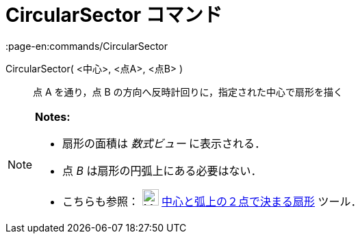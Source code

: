 = CircularSector コマンド
:page-en:commands/CircularSector
ifdef::env-github[:imagesdir: /ja/modules/ROOT/assets/images]

CircularSector( <中心>, <点A>, <点B> )::
  点 A を通り，点 B の方向へ反時計回りに，指定された中心で扇形を描く

[NOTE]
====

*Notes:*

* 扇形の面積は _数式ビュー_ に表示される．
* 点 _B_ は扇形の円弧上にある必要はない．
* こちらも参照： image:24px-Mode_circlesector3.svg.png[Mode circlesector3.svg,width=24,height=24]
xref:/tools/中心と弧上の２点で決まる扇形.adoc[中心と弧上の２点で決まる扇形] ツール．

====
